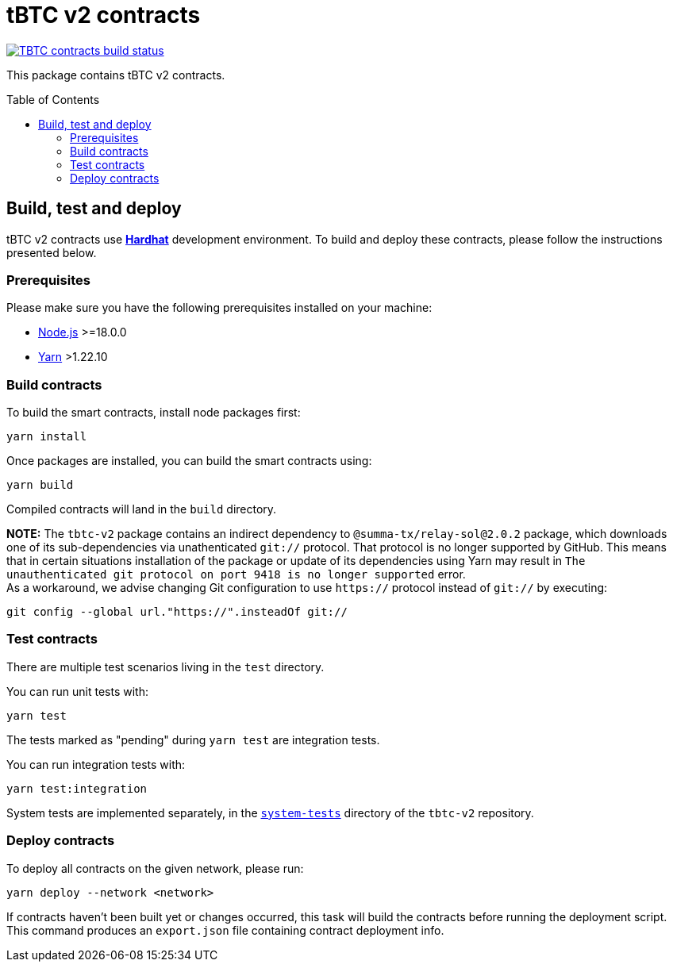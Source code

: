 :toc: macro

= tBTC v2 contracts

https://github.com/keep-network/tbtc-v2/actions/workflows/contracts.yml[image:https://img.shields.io/github/actions/workflow/status/keep-network/tbtc-v2/contracts.yml?branch=main&event=push&label=TBTC%20contracts%20build[TBTC contracts build status]]

This package contains tBTC v2 contracts.

toc::[]

== Build, test and deploy

tBTC v2 contracts use https://hardhat.org/[*Hardhat*] development environment.
To build and deploy these contracts, please follow the instructions presented
below.

=== Prerequisites

Please make sure you have the following prerequisites installed on your machine:

- https://nodejs.org[Node.js] >=18.0.0
- https://yarnpkg.com[Yarn] >1.22.10

=== Build contracts

To build the smart contracts, install node packages first:
```
yarn install
```
Once packages are installed, you can build the smart contracts using:
```
yarn build
```
Compiled contracts will land in the `build` directory.

*NOTE:* The `tbtc-v2` package contains an indirect dependency to
`@summa-tx/relay-sol@2.0.2` package, which downloads one of its sub-dependencies
via unathenticated `git://` protocol. That protocol is no longer supported by
GitHub. This means that in certain situations installation of the package or
update of its dependencies using Yarn may result in `The unauthenticated git
protocol on port 9418 is no longer supported` error. +
As a workaround, we advise changing Git configuration to use `https://` protocol
instead of `git://` by executing:
```
git config --global url."https://".insteadOf git://
```

=== Test contracts

There are multiple test scenarios living in the `test` directory.

You can run unit tests with:
```
yarn test
```

The tests marked as "pending" during `yarn test` are integration tests.

You can run integration tests with:

```
yarn test:integration
```

System tests are implemented separately, in the
link:../system-tests/[`system-tests`] directory of the `tbtc-v2` repository.

=== Deploy contracts

To deploy all contracts on the given network, please run:
```
yarn deploy --network <network>
```

If contracts haven't been built yet or changes occurred, this task will build
the contracts before running the deployment script. This command produces
an `export.json` file containing contract deployment info.